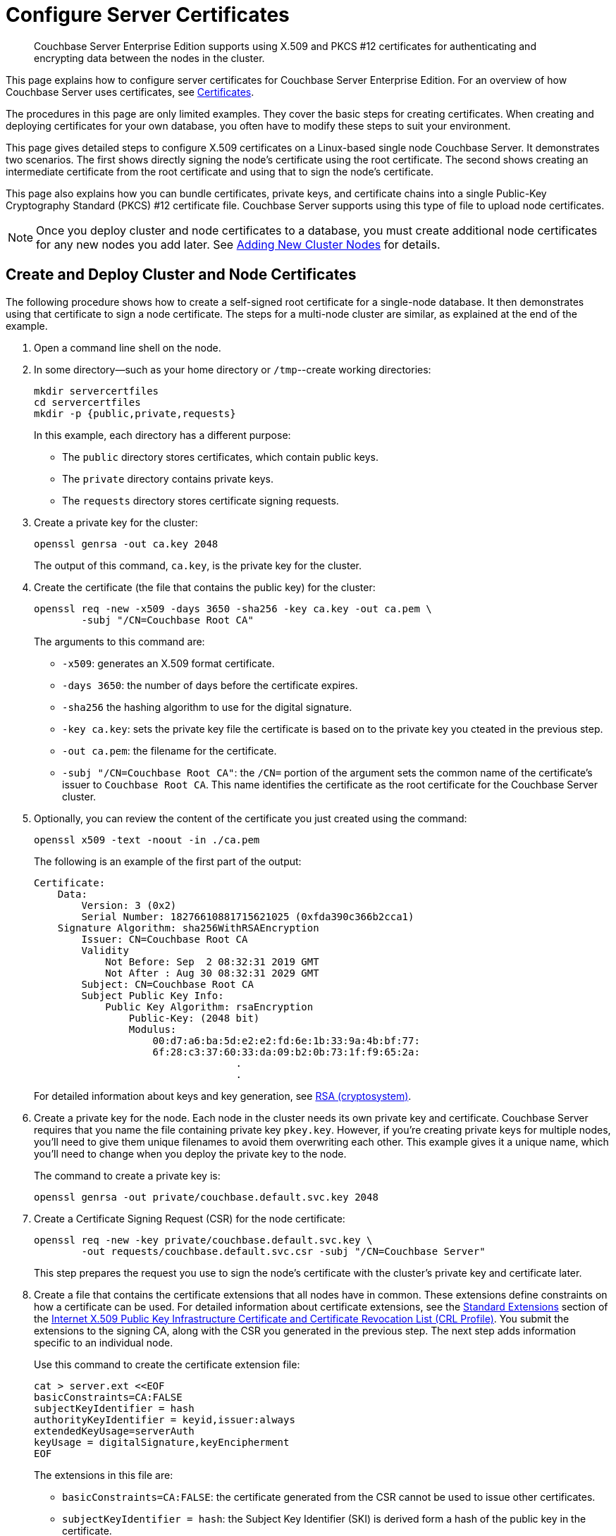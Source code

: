 = Configure Server Certificates
:description: Couchbase Server Enterprise Edition supports using X.509 and PKCS #12 certificates for authenticating and encrypting data between the nodes in the cluster.

[abstract]
{description}

This page explains how to configure server certificates for Couchbase Server Enterprise Edition.
For an overview of how Couchbase Server uses certificates, see  xref:learn:security/certificates.adoc[Certificates].

The procedures in this page are only limited examples.
They cover the basic steps for creating certificates.
When creating and deploying certificates for your own database, you often have to modify these steps to suit your environment.

This page gives detailed steps to configure X.509 certificates on a Linux-based single node Couchbase Server. 
It demonstrates two scenarios. 
The first shows directly signing the node's certificate using the root certificate. 
The second shows creating an intermediate certificate from the root certificate and using that to sign the node's certificate.

This page also explains how you can bundle certificates, private keys, and certificate chains into a single Public-Key Cryptography Standard (PKCS) #12 certificate file.
Couchbase Server supports using this type of file to upload node certificates.

NOTE: Once you deploy cluster and node certificates to a database, you must create additional node certificates for any new nodes you add later.
See xref:manage:manage-security/configure-server-certificates.adoc#adding-new-cluster-nodes[Adding New Cluster Nodes] for details.

[#root-and-node-certificates]
== Create and Deploy Cluster and Node Certificates

The following procedure shows how to create a  self-signed root certificate for a single-node database.
It then demonstrates using that certificate to sign a node certificate.
The steps for a multi-node cluster are similar, as explained at the end of the example.

. Open a command line shell on the node.

. In some directory--such as your home directory or `/tmp`--create working directories:
+
[source, console]
----
mkdir servercertfiles
cd servercertfiles
mkdir -p {public,private,requests}
----
+
In this example, each directory has a different purpose:
+
* The `public` directory stores certificates, which contain public keys.
* The `private` directory contains private keys.
* The `requests` directory stores certificate signing requests. 

. Create a private key for the cluster:
[source, console]
+
----
openssl genrsa -out ca.key 2048
----
+
The output of this command, `ca.key`, is the private key for the cluster.

. Create the certificate (the file that contains the public key) for the cluster:
+
[source, console]
----
openssl req -new -x509 -days 3650 -sha256 -key ca.key -out ca.pem \
        -subj "/CN=Couchbase Root CA"
----
+
The arguments to this command are:
+
* `-x509`: generates an X.509 format certificate.
* `-days 3650`: the number of days before the certificate expires.
* `-sha256` the hashing algorithm to use for the digital signature.
* `-key ca.key`: sets the private key file the certificate is based on to the private key you cteated in the previous step. 
* `-out ca.pem`: the filename for the certificate.
* `-subj "/CN=Couchbase Root CA"`: the `/CN=` portion of the argument sets the common name of the certificate's issuer to `Couchbase Root CA`.
This name identifies the certificate as the root certificate for the Couchbase Server cluster.

. Optionally, you can review the content of the certificate you just created using the command:
+
[source, console]
----
openssl x509 -text -noout -in ./ca.pem
----
+
The following is an example of the first part of the output:
+
----
Certificate:
    Data:
        Version: 3 (0x2)
        Serial Number: 18276610881715621025 (0xfda390c366b2cca1)
    Signature Algorithm: sha256WithRSAEncryption
        Issuer: CN=Couchbase Root CA
        Validity
            Not Before: Sep  2 08:32:31 2019 GMT
            Not After : Aug 30 08:32:31 2029 GMT
        Subject: CN=Couchbase Root CA
        Subject Public Key Info:
            Public Key Algorithm: rsaEncryption
                Public-Key: (2048 bit)
                Modulus:
                    00:d7:a6:ba:5d:e2:e2:fd:6e:1b:33:9a:4b:bf:77:
                    6f:28:c3:37:60:33:da:09:b2:0b:73:1f:f9:65:2a:
                                  .
                                  .
----
+
For detailed information about keys and key generation, see https://en.wikipedia.org/wiki/RSA_(cryptosystem)[RSA (cryptosystem)].

. Create a private key for the node.
Each node in the cluster needs its own private key and certificate. 
Couchbase Server requires that you name the file containing private key `pkey.key`.
However, if you're creating private keys for multiple nodes, you'll need to give them unique filenames to avoid them overwriting each other.
This example gives it a unique name, which you'll need to change when you deploy the private key to the node.
+
The command to create a private key is:
+
[source, console]
----
openssl genrsa -out private/couchbase.default.svc.key 2048
----

. Create a Certificate Signing Request (CSR) for the node certificate:
+
[source, console]
----
openssl req -new -key private/couchbase.default.svc.key \
        -out requests/couchbase.default.svc.csr -subj "/CN=Couchbase Server"
----
+
This step prepares the request you use to sign the node's certificate with the cluster's private key and certificate later.

. Create a file that contains the certificate extensions that all nodes have in common.
These extensions define constraints on how a certificate can be used.
For detailed information about certificate extensions, see the https://tools.ietf.org/html/rfc5280#section-4.2.1[Standard Extensions^] section of the https://tools.ietf.org/html/rfc5280[Internet X.509 Public Key Infrastructure Certificate and Certificate Revocation List (CRL Profile)^].
You submit the extensions to the signing CA, along with the CSR you generated in the previous step.
The next step adds information specific to an individual node.
+
Use this command to create the certificate extension file:
+
[source, console]
----
cat > server.ext <<EOF
basicConstraints=CA:FALSE
subjectKeyIdentifier = hash
authorityKeyIdentifier = keyid,issuer:always
extendedKeyUsage=serverAuth
keyUsage = digitalSignature,keyEncipherment
EOF
----
+
The extensions in this file are:
+
* `basicConstraints=CA:FALSE`: the certificate generated from the CSR cannot be used to issue other certificates.
* `subjectKeyIdentifier = hash`: the Subject Key Identifier (SKI) is derived form a hash of the public key in the certificate.
* `authorityKeyIdentifier = keyid,issuer:always`: specifies how to generate Authority Key Identifier (AKI).
The `keyid` tells the certificate signing process to generate the AKI from the issuer's public key (the cluster's public key, in this example). 
The `issuer:always`: means that the signing process always includes the issuer's distinguished name (DN)in the AKI.
* `extendedKeyUsage=serverAuth`: means that the purpose of the certificate being signed is for server identification. 
* `keyUsage`: limits how the private key can be used. 
The values `digitalSignature,keyEncipherment` mean you can use the private key for digital signatures and for encipherment.
Encipherment means that the key's primary use is to encrypt session or  symmetric keys, but it can also be used for direct data encryption. 

. Create a customized version of the certificate extensions file that containing settings specific to the node:
+
[source, console]
----
cp ./server.ext ./server.ext.tmp

echo "subjectAltName = IP:10.143.192.102" \
>> ./server.ext.tmp
----
+
This command copies the file created in the previous step and adds a `subjectAltName` extension that identifies the node.
This example uses the node's IPv4 address. 
This extension makes sure the node's certificate is valid for just the specific node. 
No other node or client can use the certificate.
If your cluster uses DNS names to identify nodes, you must use the node's DNS name, such as `DNS:node2.cb.com` instead of its IP address. 
+
NOTE: Couchbase Enterprise Server Version 7.2 and later requires that the node's certificate identifies the node in a Subject Alternative Name extension.
Without this identification, Couchbase Server reports an error when you upload the certificate to the node or when you try to add the node to the cluster. 
For more information, see xref:learn:security/certificates.adoc#node-certificate-validation[Node-Certificate Validation].

. Create the node's certificate by signing it with the certificate and digital signature of the CA.
In this example, the CA is the root certificate created earlier. 
Therefore, the command to sign the node's certificate uses the `ca.pem` and `ca.key` files:
+
[source, console]
----
openssl x509 -CA ca.pem -CAkey ca.key -CAcreateserial -days 365 -req \
    -in requests/couchbase.default.svc.csr \
    -out public/couchbase.default.svc.pem \
    -extfile server.ext.tmp
----
+
The arguments to this command are:
+
--
* `x509`: specifies that `openssl` is working with an X.509 certificate.
* `-CA ca.pem -CAkey ca.key`: sets the CA's key and certificate to be ones created for the cluster in steps 1 and 2.
* `-CAcreateserial`: tells `openssl` to create a serial number file if it does not already exist.
It then writes the serial number it assigns to the certificate to this file.
The serial file records the serial numbers of all the certificates `openssl` creates to make sure each certificate it creates has a unique serial number.  
* `-days 365`: sets the number of days before the certificate expires.
* `-req`: tells `openssl` that you want to read a CSR to perform a certificate signing.
* `-in requests/couchbase.default.svc.csr`: has `openssl` read the CSR created in step 6.
* `out public/couchbase.default.svc.pem`: tells `openssl` sets where to save the signed node certificate. 
* `-extfile server.ext.tmp`: tells `openssl` to read the extensions  file created in step 9. 
--
+
The file generated by this command, `couchbase.default.svc.pem`, is the node's certificate.
+
The output of running the previous command looks like this:
+
[source, console]
----
Signature ok
subject=/CN=Couchbase Server
Getting CA Private Key
----

. Before you can deploy the key private key and the certificate to the node, you must rename their files.
Couchbase Server requires that these files have specific filenames.
Rename the certificate file to `chain.pem` and the private key file to `pkey.key`:
+
[source, console]
----
cd ./public
mv couchbase.default.svc.pem chain.pem
cd ../private
mv couchbase.default.svc.key pkey.key
----
+
NOTE: In this example you could just have `openssl` output the correct filenames in steps 5 and 9.
In production, you often create certificates for multiple nodes at the same time, and so need to give each file a unique name.

. If the node to which you're deploying the certificate does not have an inbox directory, create it. 
The inbox directory is where Couchbase Server looks for certificate, key and related files.
See xref:rest-api:load-trusted-cas.adoc[] for a list of the inbox paths on all platforms.
On Linux, this directory is `/opt/couchbase/var/lib/couchbase/inbox/`.
+
[source, console]
----
sudo mkdir /opt/couchbase/var/lib/couchbase/inbox/
----

. Copy the node certificate and node private key by copying them to the `inbox` directory.
+
[source, console]
----
cd ..
sudo cp ./public/chain.pem /opt/couchbase/var/lib/couchbase/inbox/chain.pem
sudo cp ./private/pkey.key /opt/couchbase/var/lib/couchbase/inbox/pkey.key
----
+
NOTE: This example has a single node, so you created the node's certificate on the node where you'll deploy it.
Therefore, you can just copy the files into the correct directory using `cp`.
When creating certificates for multiple nodes, you must move the files to the node's filesystem to deploy them.
If you created all of the certificates on one node, you can use a command such as `scp` to copy the files from that node to the node the certificate is for.
Remember to create the `inbox` directory on each node as well.

. Deploy the root certificate.
Couchbase Server expects to find the root certificate in a subdirectory named `CA` in the `inbox` directory.
Create the subdirectory and then copy the root CA file:
+
[source, console]
----
sudo mkdir /opt/couchbase/var/lib/couchbase/inbox/CA
sudo cp ./ca.pem /opt/couchbase/var/lib/couchbase/inbox/CA/.
----

. Make all files in the `inbox` directory readable by just the `couchbase` user:
+
[source, console]
----
sudo chown -R couchbase /opt/couchbase/var/lib/couchbase/inbox/*
sudo chmod -R 0700 /opt/couchbase/var/lib/couchbase/inbox/*
----

. Call the REST API to have Couchbase Server load the root certificate for the cluster:
+
[source, console]
----
curl -X POST http://10.143.192.102:8091/node/controller/loadTrustedCAs -u Administrator:password
----
+
. Optionally, verify that Couchbase Server has added the new root CA to its trust store: 
+
--
.. Sign into the Couchbase Server Web Console as a Full Administrator. 
.. Click menu:Security[], and click menu:Certificates[]
--
+
[#see-root-certificate-with-couchbase-web-console]
In this example, you can see both the original automatically generated root certificate and the newly uploaded certificate.  
The original generated root certificate appears at the top.
+
image::manage-security/rootCertificateWithSignedCert.png[600,align=left]
+
NOTE: You cannot delete a certificate if it has signed one or more node certificates that are in use in the cluster.
If you have multiple nodes in your cluster, you'll not be able to delete the old autogenerate certificate until you have deployed node certificates signed by the new root CA.
+
For more information about the *Certificates* tab on the *Security* screen, see xref:manage:manage-security/manage-security-settings.adoc#root-certificate-security-screen-display[Certificates].

. Load the node certificate and its private key by calling the xref:rest-api:upload-retrieve-node-cert.adoc[reloadCertificate] REST API:
+
[source, console]
----
curl -X POST http://10.143.192.102:8091/node/controller/reloadCertificate -u Administrator:password
----
+
The node certificate is now activated for the current node, bearing the authority of the root CA.

For more information using the REST API to manage certificates, see xref:rest-api:rest-certificate-management.adoc[Certificate Management API].
This includes details on retrieving root and nodes certificates that have been uploaded, and on certificate deletion.

This example demonstrated configuring certificates for a single node database.
To deploy certificates for a multi-node cluster, repeat steps 6, 7, 9, 10, 11, 12, 15, and 18 for each node. 
Remember that you must copy the node's certificate and key files to its own `inbox` directory to deploy them.

[#root-intermediate-and-node-certificates]
== Create and Use Intermediate Certificates to Sign Node Certificates 

The previous example directly signed node certificates using the root certificate.
In some cases, you may want to use an intermediate certificate to sign the certificates for the nodes.
The primary reason to use an intermediate certificate is to prevent exposing the cluster's private key.

For example, you may want to delegate the signing of node certificates.
By creating an intermediate certificate, you can keep the cluster's private key secret while allowing others to sign node certificates.
The administrators to whom you delegate the signing of node certificates can use the intermediate certificate for signing.
They do not need use to the cluster's private key to sign the node certificates. 

For more information, see xref:learn:security/using-multiple-cas.adoc#adding-intermediate-certificates-to-the-trust-store[Adding Intermediate Certificates to the Trust Store].

When a peer (such as another node or a client ) attempts to connect to a node securely, it uses the node's certificate to verify the node's identity.
The node can supply a chain of certificates to the peer in addition to its own.
To verify the node's identity, the peer searches for a CA it trusts in the chain of certificates from the node, through any intermediates, to the root certificate.
See xref:learn:security/certificates.adoc#intermediate-certificates[Intermediate Certificates] for more information.

In Couchbase Server you can supply the peer with the chain of trust it needs to identify the node in one of two ways:

* Concatenation of all intermediate and node certificates into a single `chain.pem` file, which you deploy to the node.
The node provides this entire chain of trust to the peer when it tries to connect securely.

* Deploy a `chain.pem` file containing just the node's certificate. 
In this case, the peer's trust store must already have all intermediate certificates that it needs to verify the node's identity.

The following examples demonstrate both of these methods.
They assume that you have already completed the steps in xref:#root-and-node-certificates[Create and Deploy Cluster and Node Certificates].

[#intermediate-concatenation]
=== Deploy an Intermediate Certificate as Part of the Node's Trust Chain

This example demonstrates creating root, node, intermediate, and client certificates. 
It Concatenates these certificates together so the node can provide the client a complete chain of trust.

. Open a command line shell on the node for which you want to create a certificate signed by an intermediate certificate. 

. In some directory, such as your home directory or `/tmp`, create working directories:
+
[source, console]
----
mkdir servercertfiles2
cd servercertfiles2
mkdir -p {root,servers,clients}/{issued,reqs,private}
----
+
You'll use the `root`, `servers`, and `clients` directories to contain the certificates, requests, and private keys for the root, node, and client certificates.
The `issued`, `reqs`, and `private` subdirectories in these directories will contain the final certificates, the signing requests, and the private keys respectively.
+
NOTE: The example xref:manage:manage-security/configure-client-certificates.adoc#client-certificate-authorized-by-an-intermediate-certificate[Client Access: Intermediate Certificate Authorization] uses this directory structure.
It demonstrates creating the certificates that the clients need. 

. Change to the `root` directory and create a configuration file for the root certificate:
+
[source, console]
----
cd root

cat > config <<EOF
[req]
distinguished_name = cn_only
x509_extensions = ca_ext
[ cn_only ]
commonName = Common Name (eg: your user, host, or server name)
commonName_max = 64
commonName_default = CA
[ca_ext]
basicConstraints = CA:TRUE
subjectKeyIdentifier = hash
authorityKeyIdentifier = keyid:always,issuer:always
keyUsage = cRLSign, keyCertSign
EOF
----
+
The `config` file has three sections:
+
* `[req]` specifies  the values to pass to the `req` command.
This command creates and processes certificate requests.
To learn more about it and its arguments, use the command `man req`.
* `[cn_only]` provides specifications for the Common Name to used in the certificate, including the maximum number of characters and the default name.
* `[ca_ext]` provides basic extensions that limit the capability of the certificate.
Some of the settings in this section are:
** `basicConstraints  CA:TRUE` makes the certificate capable of signing other certificates.
** `keyUsage = cRLSign, keyCertSign` has two effect. 
The `cRLSign` value prevents the certificate's public key from being able to verify signatures on Certificate Revocation Lists.
And `keyCertSign` makes the certificate's public key able to verify signatures on other certificates.

. Create the root certificate, passing in the `config` file you just created:
+
[source, console]
----
openssl req -config config -new -x509 -days 3650 -sha256 -newkey rsa:2048 \
    -keyout ca.key -out ca.pem -subj '/C=UA/O=MyCompany/CN=RootCA'
----
+
This command creates both the root certificate for the cluster in a file named `ca.pem` file, and the private key in a file named `ca.key`.
The `-keyout` argument tells `openssl` to password protect the private key.
When executing the command, `openssl` prompts you for a pass phrase:
+
[source, console]
----
Generating a 2048 bit RSA private key
....+++
...................+++
writing new private key to 'ca.key'
Enter PEM pass phrase:
----
+
Anyone trying to use the certificate's private key must enter this passphrase.

. Create an extensions file to limit the capabilities of the intermediate certificate that you create in the next step:
[#create-intermediate-extensions-file]
+
[source, console]
----
cat > int.ext <<EOF
basicConstraints = CA:TRUE
subjectKeyIdentifier = hash
authorityKeyIdentifier = keyid:always,issuer:always
keyUsage = cRLSign, keyCertSign
EOF
----
+
As with the root certificate configuration, this configuration's `basicConstraints` setting allows the intermediate certificate to sign other certificates.
Its `keyUsage` setting also allows the certificate's public key to verify its signature on other certificates.

. Create a private key and a corresponding certificate signing request for the intermediate certificate:
+
[source, console]
----
openssl req -new -sha256 -newkey rsa:2048 -keyout ../servers/int.key \
    -out reqs/server-signing.csr \
    -subj '/C=UA/O=MyCompany/OU=Servers/CN=ServerSigningCA'
----
+
Again, the command requires `openssl` to password protect the private key, so it prompts you twice for a pass phrase.
+
The command outputs the encrypted private key in `servers/int.key` and a signing request in `root/req/server-signing.csr`.

. Create the intermediate certificate signed by the root certificate `ca.pem` and its key `ca.key`, to establish the intermediate certificate's authority:
+
[source, console]
----
openssl x509 -CA ca.pem -CAkey ca.key -CAcreateserial \
    -CAserial serial.srl -days 3650 -req -in reqs/server-signing.csr \
    -out issued/server-signing.pem -extfile int.ext
----
+
`openssl` prompts you for the pass phrase for the `ca.key` private key because you password-protected it in an earlier step. 
The command saves the intermediate certificate as `issued/server-signing.pem`.

. Make a copy of the intermediate certificate to use as the authority for the node certificates that you create in later steps.
+
[source, console]
----
cp issued/server-signing.pem ../servers/int.pem
----

. Within the `../servers` directory, create an extension file containing the information that's common across all nodes in the cluster.
+
[source, console]
----
cd ../servers

cat > server.ext <<EOF
basicConstraints = CA:FALSE
subjectKeyIdentifier = hash
authorityKeyIdentifier = keyid,issuer:always
extendedKeyUsage = serverAuth
keyUsage = digitalSignature,keyEncipherment
EOF
----
+
Some of the important values in this extension file are:
+
* `extendedKeyUsage = serverAuth` limits the purpose of the certificate to server authentication.
* `keyUsage` value `digitalSignature` specifies that the certificate's public key can be used in the verifying of information-origin.
The `keyEncipherment` value allows the public key to encrypt symmetric keys.

. Generate the private key for the node.
+
[source, console]
----
openssl genrsa -out private/couchbase.node.svc.key 2048
----

. Generate a certificate signing request for the node's certificate.
+
[source, console]
----
openssl req -new -key private/couchbase.node.svc.key \
    -out reqs/couchbase.node.svc.csr \
    -subj "/C=UA/O=MyCompany/OU=Servers/CN=couchbase.node.svc"
----

. Create a copy of the file containing the certificate extensions and append a setting specific to the node. 
+
[source, console]
----
cp server.ext temp.ext

echo 'subjectAltName = IP:10.143.192.102' >> temp.ext
----
+
The newly created `temp.ext` file adds the node's IP address as a Subject Alternative Name to the certificate. 
In Couchbase Enterprise Server Version 7.2 and later, you must add a Subject Alternative Name to the certifcate which indentifies the node.
If the certificate's Subject Alternative Name does not match the node's identity in the cluster, Couchbase Server returns an error if you try to load the certificate.
For information and options, see xref:learn:security/certificates.adoc#server-certificate-validation[Server Certificate Validation].

. Create the node certificate for the node by signing the certification request you just created using the intermediate certificate:
+
[source, console]
----
openssl x509 -CA int.pem -CAkey int.key -CAcreateserial \
    -CAserial serial.srl -days 365 -req -in reqs/couchbase.node.svc.csr \
    -out issued/couchbase.node.svc.pem -extfile temp.ext
----
+
Because you're using the intermediate certificate in this signing request, `openssl` prompts you to enter the pass phrase for the intermediate certificate's private key.
+
The command creates the node's certificate as the file `issued/couchbase.node.svc.pem`

. [[check-validity]]Check that the node certificate is valid.
The following use of the `openssl` command verifies the relationship between the root certificate, the intermediate certificate, and the node certificate.
+
[source, console]
----
openssl verify -trusted ../root/ca.pem -untrusted int.pem \
    issued/couchbase.node.svc.pem
----
+
The command outputs the following if the certificate passes the validity check:
+
----
issued/couchbase.node.svc.pem: OK
----

. Prepare the node's certificate for upload by creating the `chain.pem` certificate file.
You create `chain.pem` by concatenating the node certificate and the intermediate certificate to establish the chain of authority.
Couchbase Server expects the node's certificate file to be named `chain.pem`.
+
[source, console]
----
cat issued/couchbase.node.svc.pem int.pem > chain.pem
----

. Create a copy of the node's private key named `pkey.key` for deployment to the node.
Couchbase Server expects the node's private key to have this filename.
+
[source, console]
----
cp private/couchbase.node.svc.key pkey.key
----

. Move the node certificate and node private key into the `inbox` directory for the current node.
+
[source, console]
----
sudo mkdir /opt/couchbase/var/lib/couchbase/inbox/  

sudo cp ./chain.pem /opt/couchbase/var/lib/couchbase/inbox/chain.pem
sudo cp ./pkey.key /opt/couchbase/var/lib/couchbase/inbox/pkey.key
----

. Move the root certificate into the `inbox/CA` directory for the current node.
+
[source, console]
----
sudo mkdir /opt/couchbase/var/lib/couchbase/inbox/CA/  
cd ../root
sudo cp ca.pem /opt/couchbase/var/lib/couchbase/inbox/CA/.
----

. Make all certificate and private key files in the `inbox` readable by the `couchbase` user.
+
[source, console]
----
sudo chown -R couchbase /opt/couchbase/var/lib/couchbase/inbox/*
sudo chmod -R 0700 /opt/couchbase/var/lib/couchbase/inbox/*
----

. Upload the root certificate, activating it for the entire cluster.
+
[source, console]
----
curl -X POST http://10.143.192.102:8091/node/controller/loadTrustedCAs \
     -u Administrator:password
----

. Upload the node certificate.
+
[source, console]
----
curl -X POST http://10.143.192.102:8091/node/controller/reloadCertificate \
    -u Administrator:password
----

For more information using the REST API to manage certificates, see xref:rest-api:rest-certificate-management.adoc[Certificate Management API].

[#intermediate-upload]
=== Deploy an Intermediate Certificate via Client Trust Store

The following example creates an intermediate certificate but does not concatenate it with the node's certificate. 
After following these steps, any peer attempting to make a secure TLS connection to the node must have the intermediate certificate in its trust store.
These peers include not only clients making secure connections, but also other nodes in the Couchbase Server cluster.
Adding the intermediate certificate to the peer's trust store makes sure that that the peer can establish a chain of trust from the node's certificate to a CA that it trusts.

. Perform all steps listed in the section xref:manage:manage-security/configure-server-certificates.adoc#intermediate-concatenation[Deploy an Intermediate Certificate as Part of the Node's Chain] up to and including step #14, xref:#check-validity[Check that the node certificate is valid].

. Prepare to deploy the certificate and private key for the node, by renaming both:
+
----
cp issued/couchbase.node.svc.pem chain.pem

cp private/couchbase.node.svc.key pkey.key
----

. Move the renamed node certificate and private key into the `inbox` for the current node.
+
----
sudo mkdir /opt/couchbase/var/lib/couchbase/inbox/ 

sudo cp ./chain.pem /opt/couchbase/var/lib/couchbase/inbox/chain.pem
sudo cp ./pkey.key /opt/couchbase/var/lib/couchbase/inbox/pkey.key
----

. Move the root certificate and the intermediate certificate into the `inbox/CA` directory for the current node.
+
----
sudo mkdir /opt/couchbase/var/lib/couchbase/inbox/CA/  # if needed
sudo cp int.pem /opt/couchbase/var/lib/couchbase/inbox/CA/.
cd ../root
sudo cp ca.pem /opt/couchbase/var/lib/couchbase/inbox/CA/.
----

. Make sure that all certificate and private key files in the `inbox` directory can be read by user `couchbase`.
+
[source, console]
----
sudo chown -R couchbase /opt/couchbase/var/lib/couchbase/inbox/*
sudo chmod -R 0700 /opt/couchbase/var/lib/couchbase/inbox/*
----

. Upload the root and intermediate certificates.
+
[source, console]
----
curl -X POST http://10.143.192.102:8091/node/controller/loadTrustedCAs \
     -u Administrator:password
----

. Upload the node certificate.
+
[source, console]
----
curl -X POST http://10.143.192.102:8091/node/controller/reloadCertificate 
     -u Administrator:password
----
+
NOTE: When the cluster contains more than one node, you must repeat the call to `/node/controller/reloadCertificate` for each node.
Be sure to use the IP address of each node in the POST URL to have each node reload its certificates.
Also, copy the files to the node's inbox on its own filesystem.
The files must be on the node for the REST API call to work.

The node's certificate is now deployed.
Remember that it does not contain the intermediate certificate.
For a peer to identify the node, it must have a copy of the intermediate certificate in its trust store.
Without it, the peer cannot establish a chain of trust from the node to the root CA. 
To make sure other nodes in the cluster can identify the node, add the intermediate certificate to the Couchbase Server's trust store. 
For other clients, consult their documentation to determine how to add the intermediate certificate to their trust stores.


For more information using the REST API to manage certificates, see xref:rest-api:rest-certificate-management.adoc[Certificate Management API].

[#pkcs12]
== Deploy a Certificate and Private Key to a Node in a PKCS #12 File

PKCS #12 format certificates let you bundle certificates, private keys, and other objects into a single file.
Couchbase Server supports using PKCS #12 files for deploying certificates, private keys, and chains of trust for nodes.
It does not support using them for other purposes, such as client or root certificates. 

Couchbase Server requires that the PKCS #12 file be in the node's `inbox` directory with the filename `couchbase.p12`. 

The following example demonstrates how to bundle the node's certificate and private key into a PKCS #12 file and deploy it on a node.

. Follow steps 1 through 10 in the xref:#root-and-node-certificates[Create and Deploy Cluster and Node Certificates] example. 
When you complete these steps you'll have certificates and private keys for the cluster and the node.

. Bundle the node's certificate and private key into a single PKCS #12 file:
+
[source, console]
----
openssl pkcs12 -export -out couchbase.p12 -inkey private/couchbase.default.svc.key 
        -in public/couchbase.default.svc.pem
----
+
The arguments in this command are:
+
--
* `pkcs12` tells `openssl` you want to work with a PCKS #12 certificate. 
* `-export` tells `openssl` you want to create a new certificate.
* `-out couchbase.p12` sets the output filename. 
The file is saved in the current directory with the name Couchbase Server expects for a PKCS #12 certificate.
* `-inkey private/couchbase.default.svc.key` tells the command to import the node's private key from the file you created earlier.
It also has `openssl` password protect the private key.
* `-in public/couchbase.default.svc.pem` tells the command where to find the node's certificate.
--
+
The command prompts you to enter a password for the private key twice.

. If the node to which you're deploying the certificate does not have an inbox directory, create it. 
+
[source, console]
----
sudo mkdir /opt/couchbase/var/lib/couchbase/inbox/
----

. Copy the PKCS #12 certificate to the node's inbox:
+
[source, console]
----
sudo cp couchbase.p12 /opt/couchbase/var/lib/couchbase/inbox/
----
+
Make sure there are no other certificate files in the `inbox` directory. 
If Couchbase Server finds both a `couchbase.p12` and `chain.pem` in the inbox directory, it cannot tell which file you intend to use for the certificate.
In this case, it returns an error when you try to upload the certificate to the node.

. Deploy the root certificate.
Couchbase Server expects to find the root certificate in a subdirectory named `CA` in the `inbox` directory.
Create the subdirectory and then copy the root CA file:
+
[source, console]
----
sudo mkdir /opt/couchbase/var/lib/couchbase/inbox/CA
sudo cp ./ca.pem /opt/couchbase/var/lib/couchbase/inbox/CA/.
----

. Make all files in the `inbox` directory readable by just the `couchbase` user:
+
[source, console]
----
sudo chown -R couchbase /opt/couchbase/var/lib/couchbase/inbox/*
sudo chmod -R 0700 /opt/couchbase/var/lib/couchbase/inbox/*
----

. Call the REST API to have Couchbase Server load the root certificate for the cluster:
+
[source, console]
----
curl -X POST http://10.143.192.102:8091/node/controller/loadTrustedCAs -u Administrator:password
----
+

. Load the node certificate and its private key by calling the xref:rest-api:upload-retrieve-node-cert.adoc[reloadCertificate] REST API. 
Because an earlier step password protected the private key, you must pass the password for it as an argument to the REST API call:
+
[source, console]
----
curl -X POST http://10.143.192.102:8091/node/controller/reloadCertificate \
     -u Administrator:password 
     -d '{"privateKeyPassphrase": {"type": "plain", "password": "private-key-password"}}'
----
+
The JSON value you pass to the command supplies the password for the private key in the PKCS #12 certificate as plain text.
Replace the `private-key-password` with the password you entered in step 2. 
+
IMPORTANT: This example sends the private key's password in plaintext for simplicity.
In a production environment, consider using a more secure method of sending this password.
See xref:rest-api:upload-retrieve-node-cert.adoc#json-passphrase-registration[JSON Passphrase Registration]

Couchbase Server extracts the private key and certificate from the `couchbase.p12` file and activates them on the node.

This example has the node's certificate directly signed by the root certificate. 
If instead you need to use one or more intermediate certificates to sign the node's certificate, you can choose to include them to establish a chain of trust.
You can include a chain of intermediate certificates by adding a `-chain` argument to the `openssl` command in step 2.
See OpenSSL's https://www.openssl.org/docs/manmaster/man1/openssl-pkcs12.htmlp[openssl-pkcs12^] documentation for documentation on `-chain` and other arguments.

== Single Versus Multiple Root Certificates:

The examples in this page show using a single root certificate for the cluster.
Couchbase Server prior to version 7.1, supported using just single root certificate.
Couchbase Server 7.1 and later supports using multiple root certificates in a trust store for the cluster.
xref:learn:security/using-multiple-cas.adoc[Using Multiple Root Certificates] explains how these multiple certificates work in Couchbase Server.

Procedures for creating root certificates, and using these to sign node or intermediate certificates, do not change when you use multiple root certificates.

== Encrypted Node Private Keys

Some of the examples use an encrypted private key for the node.
You must register the passphrase so that the key can be securely retrieved and used when required.
See  xref:rest-api/upload-retrieve-node-cert.adoc[Upload and Retrieve a Node Certificate] for details.

[#configure-client-access-advanced]
== Configuring Client Access

Once you have configured root, intermediate, and node certificates for the cluster, you can create client certificates so clients can securely connect. 
You can choose to create an intermediate client certificate that itself inherits the authority of the root.
Client-certificate preparation varies, depending on the type of client.
For steps to prepare a client certificate to support connections between Couchbase Server databases, see xref:manage:manage-security/configure-client-certificates.adoc#client-certificate-authorized-by-an-intermediate-certificate[Client Access: Intermediate-Certificate Authorization].
For steps to prepare a certificate for a Java client, see xref:manage:manage-security/configure-client-certificates.adoc#java-client-access-intermediate-certificate-authorization[Java Client Access: Intermediate-Certificate Authorization].

NOTE: Client connections secured by client certificate must be enabled on the cluster.
See xref:manage:manage-security/enable-client-certificate-handling.adoc[Enable Client-Certificate Handling].

[#using-an-externally-provided-root-certificate]
== Using an Externally Provided Root Certificate

The examples in this page create a self-signed root certificate and use that certificate's private key to sign other certificates.
In production environments, you often want to use a node certificate signed by a well-known Certificate Authority.
In this case, the CA provides the root, intermediate, and node certificates for you. 
The intermediate certificate is optional.

[#adding-new-nodes]
== Adding and Joining New Nodes

When a cluster uses the default auto-generated certificates, you do not need to generate a new certificate for new nodes.
Once you configure the cluster to use custom certificates, you must generate a new certificate when adding or joining new nodes to the cluster.
In Couchbase Server always adds or joins new nodes  over an encrypted connection.

When a cluster using custom certificates adds or joins a new node to itself, the new node must interact with an existing node.
This interaction requires both the existing node and new node verify each other's identity using their chains of trust.
The easiest way to make sure the nodes can identify  each other by signing them with the same root certificate or the same intermediate certificate.
Otherwise, make sure each node's trust store contain the intermediate or CA that signed the other node's certificate.


[#readding-a-previously-removed-node]
=== Re-Adding Node

When you remove a node from a cluster, Couchbase Server deletes its configuration including its certificates chains.
If you add the removed node back to the cluster, Couchbase Server adds it as a new node with a new configuration.
Therefore, you must make sure node has the appropriate root certificate and chain certificate.

For more information about removing  nodes, see xref:learn:clusters-and-availability/removal.adoc[Removal].

[#regenerating-default-certificates]
== Regenerating Default Certificates

When it creates the cluster, Couchbase Server generates default certificates for the cluster and initial node.
It also generates certificates for additional nodes you add later.
You can have Couchbase Server regenerate the certificates using a the REST API call. 
This call has Couchbase Server generate a new self-signed root certificate and add it to its trust store.
It then creates new node certificates signed by the new root certificate, overwriting existing node certificates.
Any old auto-generated and custom root certificates remain in the cluster's trust store.

For information about regenerating certificates, see xref:rest-api:rest-regenerate-all-certs.adoc[Regenerate All Certificates].
For information about deleting root certificates, see xref:rest-api:delete-trusted-cas.adoc[Delete Root Certificates].

[#further-information]
== Further Information

For information about certificate-management using the REST API, see xref:cli:cbcli/couchbase-cli-ssl-manage.adoc[ssl-manage] and xref:rest-api:rest-certificate-management.adoc[Certificate Management API].

For step-by-step instructions on creating client certificates, see xref:manage:manage-security/configure-client-certificates.adoc[Configure Client Certificates].

For an example of using node and  xref:manage:manage-security/configure-client-certificates.adoc[client certificates] to secure XDCR replication between clusters, see xref:manage:manage-xdcr/enable-full-secure-replication.adoc#specify-full-xdcr-security-with-certificates[Specify Root and Client Certificates, and Client Private Key].
